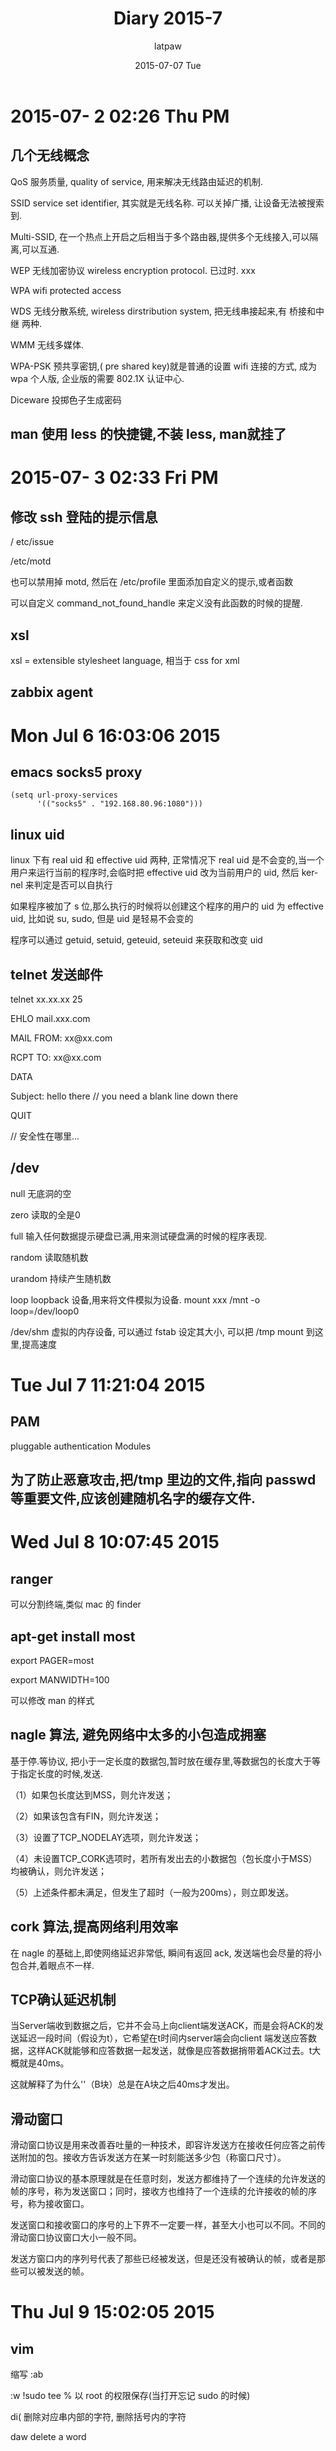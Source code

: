#+TITLE:       Diary 2015-7
#+AUTHOR:      latpaw
#+EMAIL:       jiangyuezhang@outlook.com
#+DATE:        2015-07-07 Tue
#+URI:         /blog/%y/%m/%d/diary_2015_07
#+KEYWORDS: <TODO: insert your keywords here>
#+TAGS:        diary
#+LANGUAGE:    en
#+OPTIONS:     H:6 num:nil toc:nil \n:nil ::t |:t ^:nil -:nil f:t *:t <:t
#+DESCRIPTION: <TODO: insert your description here>
* 2015-07- 2 02:26 Thu PM
** 几个无线概念
 QoS 服务质量, quality of service, 用来解决无线路由延迟的机制.

 SSID service set identifier, 其实就是无线名称. 可以关掉广播, 让设备无法被搜索到.

 Multi-SSID, 在一个热点上开启之后相当于多个路由器,提供多个无线接入,可以隔离,可以互通.

 WEP 无线加密协议 wireless encryption protocol. 已过时. xxx

 WPA wifi protected access

 WDS 无线分散系统, wireless dirstribution system, 把无线串接起来,有 桥接和中继 两种.

 WMM 无线多媒体.

 WPA-PSK 预共享密钥,( pre shared key)就是普通的设置 wifi 连接的方式, 成为 wpa 个人版, 企业版的需要 802.1X 认证中心.

 Diceware 投掷色子生成密码

** man 使用 less 的快捷键,不装 less,  man就挂了
* 2015-07- 3 02:33 Fri PM
** 修改 ssh 登陆的提示信息
/ etc/issue

/etc/motd

 也可以禁用掉 motd, 然后在 /etc/profile 里面添加自定义的提示,或者函数

可以自定义 command_not_found_handle 来定义没有此函数的时候的提醒.

** xsl
   xsl = extensible stylesheet language, 相当于 css for xml

** zabbix agent
* Mon Jul  6 16:03:06 2015
** emacs socks5 proxy
#+BEGIN_SRC elisp
(setq url-proxy-services
      '(("socks5" . "192.168.80.96:1080")))
#+END_SRC
** linux uid
linux 下有 real uid 和 effective uid 两种, 正常情况下 real uid 是不会变的,当一个用户来运行当前的程序时,会临时把 effective uid 改为当前用户的 uid, 然后 kernel 来判定是否可以自执行

如果程序被加了 s 位,那么执行的时候将以创建这个程序的用户的 uid 为 effective uid, 比如说 su, sudo,  但是 uid 是轻易不会变的

程序可以通过 getuid, setuid, geteuid, seteuid 来获取和改变 uid

** telnet 发送邮件
 telnet xx.xx.xx 25

EHLO mail.xxx.com

MAIL FROM: xx@xx.com

RCPT TO: xx@xx.com

DATA

Subject: hello there // you need a blank line down there

QUIT

// 安全性在哪里...

** /dev
null 无底洞的空

zero 读取的全是0

full 输入任何数据提示硬盘已满,用来测试硬盘满的时候的程序表现.

random 读取随机数

urandom 持续产生随机数

loop loopback 设备,用来将文件模拟为设备. mount xxx /mnt -o loop=/dev/loop0

/dev/shm 虚拟的内存设备, 可以通过 fstab 设定其大小, 可以把 /tmp mount 到这里,提高速度

* Tue Jul  7 11:21:04 2015
** PAM
pluggable authentication Modules
** 为了防止恶意攻击,把/tmp 里边的文件,指向 passwd 等重要文件,应该创建随机名字的缓存文件.

* Wed Jul  8 10:07:45 2015
** ranger
可以分割终端,类似 mac 的 finder
** apt-get install most
export PAGER=most

export MANWIDTH=100

可以修改 man 的样式

** nagle 算法, 避免网络中太多的小包造成拥塞
基于停.等协议, 把小于一定长度的数据包,暂时放在缓存里,等数据包的长度大于等于指定长度的时候,发送.

（1）如果包长度达到MSS，则允许发送；

（2）如果该包含有FIN，则允许发送；

（3）设置了TCP_NODELAY选项，则允许发送；

（4）未设置TCP_CORK选项时，若所有发出去的小数据包（包长度小于MSS）均被确认，则允许发送；

（5）上述条件都未满足，但发生了超时（一般为200ms），则立即发送。

** cork  算法,提高网络利用效率
在 nagle 的基础上,即使网络延迟非常低, 瞬间有返回 ack, 发送端也会尽量的将小包合并,着眼点不一样.

** TCP确认延迟机制
当Server端收到数据之后，它并不会马上向client端发送ACK，而是会将ACK的发送延迟一段时间（假设为t），它希望在t时间内server端会向client
端发送应答数据，这样ACK就能够和应答数据一起发送，就像是应答数据捎带着ACK过去。t大概就是40ms。

这就解释了为什么'\r\n'（B块）总是在A块之后40ms才发出。

** 滑动窗口
滑动窗口协议是用来改善吞吐量的一种技术，即容许发送方在接收任何应答之前传送附加的包。接收方告诉发送方在某一时刻能送多少包（称窗口尺寸）。

滑动窗口协议的基本原理就是在任意时刻，发送方都维持了一个连续的允许发送的帧的序号，称为发送窗口；同时，接收方也维持了一个连续的允许接收的帧的序号，称为接收窗口。

发送窗口和接收窗口的序号的上下界不一定要一样，甚至大小也可以不同。不同的滑动窗口协议窗口大小一般不同。

发送方窗口内的序列号代表了那些已经被发送，但是还没有被确认的帧，或者是那些可以被发送的帧。

* Thu Jul  9 15:02:05 2015
** vim
 缩写 :ab

 :w !sudo tee % 以 root 的权限保存(当打开忘记 sudo 的时候)

 di( 删除对应串内部的字符, 删除括号内的字符

 daw delete a word

 dt; delete to ;

 df; delete to ; and ;

* Fri Jul 10 09:49:09 2015
** 查看当前并发连接数
netstat -n | awk '/^tcp/ {++S[$NF]} END {for(a in S) print a, S[a]}'
* Tue Jul 14 10:22:51 2015
** chattr
The letters `acdeijstuACDST' select the new attributes for the files: append only (a), compressed (c), no dump (d), extent format (e), immutable  (i),
       data  journalling  (j),  secure  deletion (s), no tail-merging (t), undeletable (u), no atime updates (A), no copy on write (C), synchronous directory
       updates (D), synchronous updates (S), and top of directory hierarchy (T).
** inotify
inotifywait

go, ruby, python, c++ etc inotify
** lsof
 可以替代 netstat ps 命令.
** windows 无法添加打印机,可能是域不对,或者工作组,一般用 workgroup 就可以了.
** Mac 系统添加 windows 打印机,出现 "保持以备鉴定",只是密码不对,可以给 windows 设置密码,开启 guest 账号,或者直接输入 windows 的密码
http://www.macx.cn/thread-2115958-1-1.html

** haproxy acl hdr_end hdr_beg hdr_dom...
haproxy  检查配置文件

 haproxy -f /etc/haproxy/xx.cfg -c //只检查

* Wed Jul 15 11:02:06 2015
** 在 linux 里, 命令中的单独的 -- 可以用来分离 option 和 parameter
 在 -- 之后的所有的东西都不会被解析为 parameter

** .profile .bashrc
.profile 文件在 bash 登录的时候加载, 也可以使用 bash -l, 其中有引入.bashrc

.bashrc 默认情况下是运行 bash 命令的时候加载, 此时不加载 .profile, 可以使用 --norc, 不加载 bashrc

 修改 CDPATH 变量,可以改变 cd 的时候的默认搜索路径

** man bash , man proc , man ...

* Thu Jul 16 10:52:05 2015
** /sbin 目录下的连接
 shutdown , 关机

 halt, 立即关掉, 正常情况下是调用 shutdown

 reboot,poweroff 是 halt 的软连接

 mkfs.ext2 mkfs.ext4 modprobe iptables ip fsk.ext2 swapoff 等都是链接,详见 ls -l /sbin

** chroot sftp,且只能通过 sftp 登录
#+BEGIN_SRC
 Match User username // 可以是 User, 可以是 Group
   ChrootDirectory %h
   ForceCommand internal-sftp
   AllowTcpForwarding no
   PermitTunnel no
   X11Forwarding no
#+END_SRC
sudo chown root.root /home/username //需要 chroot 的目录一定要设置为 root

 记得重启 ssh 服务.

* Wed Jul 22 15:57:10 2015
** linux bridge
apt-get install bridge-utils

brctl addbr brname

brctl addif brname eth0

ip link set dev br0 up

ip a add 192.168.0.x/22 dev br0

 一定注意要写成脚本执行,否则中间会断掉网,后果很严重.
* Thu Jul 23 15:36:02 2015
** netcat nc , 可以用来拷贝文件, 向指定端口发送数据等
 nc -lp 1234 > hello  // 监听端口

 nc x.x.x.x 1234 < txt_to_be_sent

 或者: (发送压缩包)

 nc -lp 1234 | tar zxvf -

 tar zcvf - hello/* | nc x.x.x.x 1234

扫描端口:

 nc -v -w 1 x.x.x.x -z 1-10000

telnet 功能:

 nc x.x.x.x 80

 nc x.x.x.x 25

** tcpdump
tcpdump host xx.x.x.x and port 80 -vv -nn -XXS -A

pcap-filter // tcpdump 等包过滤工具使用的规则

* Tue Jul 28 10:11:33 2015
** proxychains ,  可以给程序开启代理,在配置文件里是一个 proxy 的链条列表
sockslist.net
** kvm 迁移
出现Could not access KVM kernel module: Permission denied:

修改/ etc/libvirt/qemu.conf user 和 group 为 root, 然后重启 libvirtd 服务

 qemu 2.1 too new 的问题,直接去其他的平台,拷贝一个 /usr/bin/kvm 过来

 biso.bin not found

 安装 seabios vgabios, 然后在 kvm 和 qemu 的目录中,做 seabios 里边 bin 的连接, 具体哪个看日志决定

* Wed Jul 29 16:06:46 2015
** less
 可以实用 vim/macros/less.sh ,同时有 less 的模式和 vim 的高亮功能

 详见 locate less.sh

less  和 more 的 md5都一样...
* Thu Jul 30 17:01:48 2015
** dnscrypt-proxy chinadns
dnscrypt-proxy  可以使用 tcp 传输 dns 解析过程, 服务器默认是 opendns, 但是会造成国内的用户访问国外的地址

 chinadns 可以区分国内和国外的 ip, 给予响应的地址,又能 防止 dns 污染

这两者也可以配合使用
